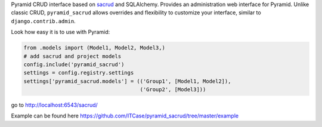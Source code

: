 Pyramid CRUD interface based on `sacrud
<https://github.com/ITCase/sacrud>`_ and SQLAlchemy.
Provides an administration web interface for Pyramid.
Unlike classic CRUD, ``pyramid_sacrud`` allows overrides and flexibility to
customize your interface, similar to ``django.contrib.admin``.

.. raw:: html

   <br clear="both"/>

Look how easy it is to use with Pyramid:

.. code-block:: python

    from .models import (Model1, Model2, Model3,)
    # add sacrud and project models
    config.include('pyramid_sacrud')
    settings = config.registry.settings
    settings['pyramid_sacrud.models'] = (('Group1', [Model1, Model2]),
                                         ('Group2', [Model3]))

go to http://localhost:6543/sacrud/

Example can be found here https://github.com/ITCase/pyramid_sacrud/tree/master/example
